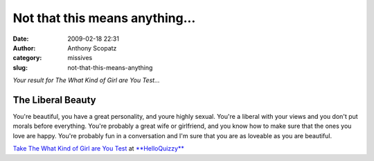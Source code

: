 Not that this means anything...
###############################
:date: 2009-02-18 22:31
:author: Anthony Scopatz
:category: missives
:slug: not-that-this-means-anything

*Your result for The What Kind of Girl are You Test...*

The Liberal Beauty
^^^^^^^^^^^^^^^^^^

|image0|

.. raw:: html

   <div>

You're beautiful, you have a great personality, and youre highly sexual.
You're a liberal with your views and you don't put morals before
everything. You're probably a great wife or girlfriend, and you know how
to make sure that the ones you love are happy. You're probably fun in a
conversation and I'm sure that you are as loveable as you are beautiful.

`Take The What Kind of Girl are You Test`_ at `**HelloQuizzy**`_

.. _Take The What Kind of Girl are You Test: http://www.helloquizzy.com/tests/the-what-kind-of-girl-are-you-test
.. _**HelloQuizzy**: http://www.helloquizzy.com/

.. |image0| image:: http://cdn.okcimg.com/php/load_okc_image.php/images/0x0/0x0/0/10314478588481281491.jpeg
